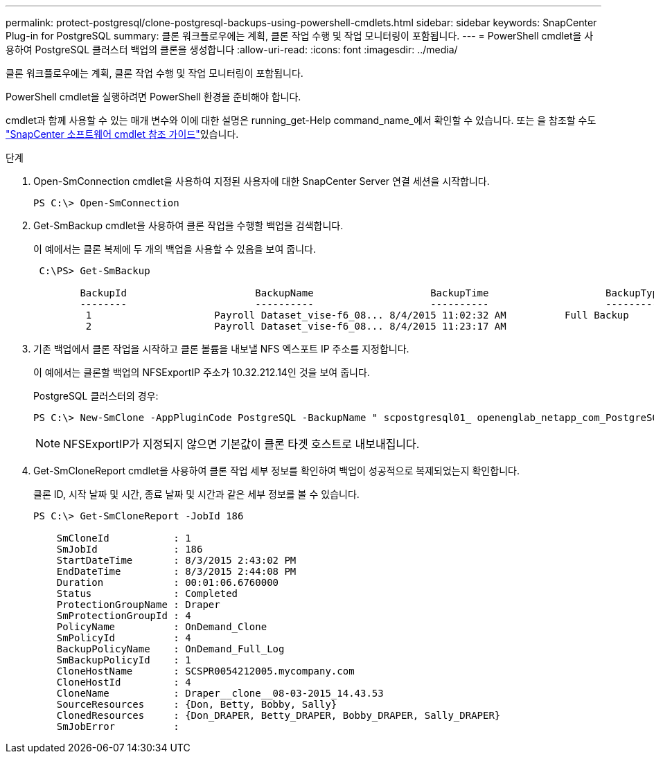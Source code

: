 ---
permalink: protect-postgresql/clone-postgresql-backups-using-powershell-cmdlets.html 
sidebar: sidebar 
keywords: SnapCenter Plug-in for PostgreSQL 
summary: 클론 워크플로우에는 계획, 클론 작업 수행 및 작업 모니터링이 포함됩니다. 
---
= PowerShell cmdlet을 사용하여 PostgreSQL 클러스터 백업의 클론을 생성합니다
:allow-uri-read: 
:icons: font
:imagesdir: ../media/


[role="lead"]
클론 워크플로우에는 계획, 클론 작업 수행 및 작업 모니터링이 포함됩니다.

PowerShell cmdlet을 실행하려면 PowerShell 환경을 준비해야 합니다.

cmdlet과 함께 사용할 수 있는 매개 변수와 이에 대한 설명은 running_get-Help command_name_에서 확인할 수 있습니다. 또는 을 참조할 수도 https://docs.netapp.com/us-en/snapcenter-cmdlets/index.html["SnapCenter 소프트웨어 cmdlet 참조 가이드"^]있습니다.

.단계
. Open-SmConnection cmdlet을 사용하여 지정된 사용자에 대한 SnapCenter Server 연결 세션을 시작합니다.
+
[listing]
----
PS C:\> Open-SmConnection
----
. Get-SmBackup cmdlet을 사용하여 클론 작업을 수행할 백업을 검색합니다.
+
이 예에서는 클론 복제에 두 개의 백업을 사용할 수 있음을 보여 줍니다.

+
[listing]
----
 C:\PS> Get-SmBackup

        BackupId                      BackupName                    BackupTime                    BackupType
        --------                      ----------                    ----------                    ----------
         1                     Payroll Dataset_vise-f6_08... 8/4/2015 11:02:32 AM          Full Backup
         2                     Payroll Dataset_vise-f6_08... 8/4/2015 11:23:17 AM
----
. 기존 백업에서 클론 작업을 시작하고 클론 볼륨을 내보낼 NFS 엑스포트 IP 주소를 지정합니다.
+
이 예에서는 클론할 백업의 NFSExportIP 주소가 10.32.212.14인 것을 보여 줍니다.

+
PostgreSQL 클러스터의 경우:

+
[listing]
----
PS C:\> New-SmClone -AppPluginCode PostgreSQL -BackupName " scpostgresql01_ openenglab_netapp_com_PostgreSQL_postgres_5432_06-26-2024_00_33_41_1570" -Resources @{"Host"=" 10.32.212.13";"Uid"="postgres_5432"} -port 2345 -CloneToHost 10.32.212.14
----
+

NOTE: NFSExportIP가 지정되지 않으면 기본값이 클론 타겟 호스트로 내보내집니다.

. Get-SmCloneReport cmdlet을 사용하여 클론 작업 세부 정보를 확인하여 백업이 성공적으로 복제되었는지 확인합니다.
+
클론 ID, 시작 날짜 및 시간, 종료 날짜 및 시간과 같은 세부 정보를 볼 수 있습니다.

+
[listing]
----
PS C:\> Get-SmCloneReport -JobId 186

    SmCloneId           : 1
    SmJobId             : 186
    StartDateTime       : 8/3/2015 2:43:02 PM
    EndDateTime         : 8/3/2015 2:44:08 PM
    Duration            : 00:01:06.6760000
    Status              : Completed
    ProtectionGroupName : Draper
    SmProtectionGroupId : 4
    PolicyName          : OnDemand_Clone
    SmPolicyId          : 4
    BackupPolicyName    : OnDemand_Full_Log
    SmBackupPolicyId    : 1
    CloneHostName       : SCSPR0054212005.mycompany.com
    CloneHostId         : 4
    CloneName           : Draper__clone__08-03-2015_14.43.53
    SourceResources     : {Don, Betty, Bobby, Sally}
    ClonedResources     : {Don_DRAPER, Betty_DRAPER, Bobby_DRAPER, Sally_DRAPER}
    SmJobError          :
----

